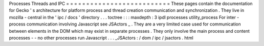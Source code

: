 Processes
Threads
and
IPC
=
=
=
=
=
=
=
=
=
=
=
=
=
=
=
=
=
=
=
=
=
=
=
=
=
=
These
pages
contain
the
documentation
for
Gecko
'
s
architecture
for
platform
process
and
thread
creation
communication
and
synchronization
.
They
live
in
mozilla
-
central
in
the
'
ipc
/
docs
'
directory
.
.
.
toctree
:
:
:
maxdepth
:
3
ipdl
processes
utility_process
For
inter
-
process
communication
involving
Javascript
see
JSActors
_
.
They
are
a
very
limited
case
used
for
communication
between
elements
in
the
DOM
which
may
exist
in
separate
processes
.
They
only
involve
the
main
process
and
content
processes
-
-
no
other
processes
run
Javascript
.
.
.
_JSActors
:
/
dom
/
ipc
/
jsactors
.
html
